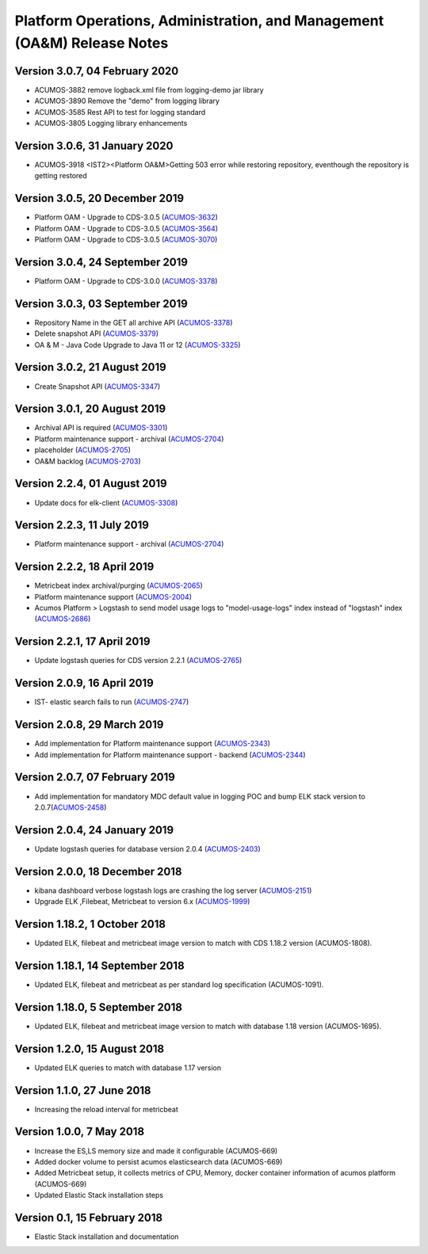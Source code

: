 .. ===============LICENSE_START=======================================================
.. Acumos
.. ===================================================================================
.. Copyright (C) 2019 AT&T Intellectual Property & Tech Mahindra. All rights reserved.
.. ===================================================================================
.. This Acumos documentation file is distributed by AT&T and Tech Mahindra
.. under the Creative Commons Attribution 4.0 International License (the "License");
.. you may not use this file except in compliance with the License.
.. You may obtain a copy of the License at
..
..      http://creativecommons.org/licenses/by/4.0
..
.. This file is distributed on an "AS IS" BASIS,
.. WITHOUT WARRANTIES OR CONDITIONS OF ANY KIND, either express or implied.
.. See the License for the specific language governing permissions and
.. limitations under the License.
.. ===============LICENSE_END=========================================================

========================================================================
Platform Operations, Administration, and Management (OA&M) Release Notes
========================================================================
Version 3.0.7, 04 February 2020
--------------------------------
* ACUMOS-3882	remove logback.xml file from logging-demo jar library 
* ACUMOS-3890	Remove the "demo" from logging library
* ACUMOS-3585	Rest API to test for logging standard
* ACUMOS-3805	Logging library enhancements

Version 3.0.6, 31 January 2020
--------------------------------
* ACUMOS-3918	<IST2><Platform OA&M>Getting 503 error while restoring repository, eventhough the repository is getting restored

Version 3.0.5, 20 December 2019
--------------------------------
* Platform OAM - Upgrade to CDS-3.0.5  (`ACUMOS-3632 <https://jira.acumos.org/browse/ACUMOS-3632>`_)
* Platform OAM - Upgrade to CDS-3.0.5  (`ACUMOS-3564 <https://jira.acumos.org/browse/ACUMOS-3564>`_)
* Platform OAM - Upgrade to CDS-3.0.5  (`ACUMOS-3070 <https://jira.acumos.org/browse/ACUMOS-3070>`_)

Version 3.0.4, 24 September 2019
--------------------------------
* Platform OAM - Upgrade to CDS-3.0.0  (`ACUMOS-3378 <https://jira.acumos.org/browse/ACUMOS-3378>`_)

Version 3.0.3, 03 September 2019
--------------------------------
* Repository Name in the GET all archive API (`ACUMOS-3378 <https://jira.acumos.org/browse/ACUMOS-3378>`_)
* Delete snapshot API (`ACUMOS-3379 <https://jira.acumos.org/browse/ACUMOS-3379>`_)
* OA & M - Java Code Upgrade to Java 11 or 12 (`ACUMOS-3325 <https://jira.acumos.org/browse/ACUMOS-3325>`_)

Version 3.0.2, 21 August 2019
-------------------------------
* Create Snapshot API (`ACUMOS-3347 <https://jira.acumos.org/browse/ACUMOS-3347>`_)

Version 3.0.1, 20 August 2019
-------------------------------
* Archival API is required (`ACUMOS-3301 <https://jira.acumos.org/browse/ACUMOS-3301>`_)
* Platform maintenance support - archival (`ACUMOS-2704 <https://jira.acumos.org/browse/ACUMOS-2704>`_)
* placeholder (`ACUMOS-2705 <https://jira.acumos.org/browse/ACUMOS-2705>`_)
* OA&M backlog (`ACUMOS-2703 <https://jira.acumos.org/browse/ACUMOS-2703>`_)

Version 2.2.4, 01 August 2019
-------------------------------
* Update docs for elk-client (`ACUMOS-3308 <https://jira.acumos.org/browse/ACUMOS-3308>`_)

Version 2.2.3, 11 July 2019
-------------------------------
* Platform maintenance support - archival (`ACUMOS-2704 <https://jira.acumos.org/browse/ACUMOS-2704>`_)

Version 2.2.2, 18 April 2019
-------------------------------
* Metricbeat index archival/purging (`ACUMOS-2065 <https://jira.acumos.org/browse/ACUMOS-2065>`_)
* Platform maintenance support (`ACUMOS-2004 <https://jira.acumos.org/browse/ACUMOS-2004>`_)
* Acumos Platform > Logstash to send model usage logs to "model-usage-logs" index instead of "logstash" index (`ACUMOS-2686 <https://jira.acumos.org/browse/ACUMOS-2686>`_)

Version 2.2.1, 17 April 2019
-------------------------------
* Update logstash queries for CDS version 2.2.1 (`ACUMOS-2765 <https://jira.acumos.org/browse/ACUMOS-2765>`_)

Version 2.0.9, 16 April 2019
-------------------------------
* IST- elastic search fails to run (`ACUMOS-2747 <https://jira.acumos.org/browse/ACUMOS-2747>`_)

Version 2.0.8, 29 March 2019
-------------------------------
* Add implementation for Platform maintenance support (`ACUMOS-2343 <https://jira.acumos.org/browse/ACUMOS-2343>`_)
* Add implementation for Platform maintenance support - backend (`ACUMOS-2344 <https://jira.acumos.org/browse/ACUMOS-2344>`_)

Version 2.0.7, 07 February 2019
-------------------------------
* Add implementation for mandatory MDC default value in logging POC and bump ELK stack version to 2.0.7(`ACUMOS-2458 <https://jira.acumos.org/browse/ACUMOS-2458>`_)

Version 2.0.4, 24 January 2019
-------------------------------
* Update logstash queries for database version 2.0.4 (`ACUMOS-2403 <https://jira.acumos.org/browse/ACUMOS-2403>`_)

Version 2.0.0, 18 December 2018
-------------------------------
* kibana dashboard verbose logstash logs are crashing the log server (`ACUMOS-2151 <https://jira.acumos.org/browse/ACUMOS-2151>`_)
* Upgrade ELK ,Filebeat, Metricbeat to version 6.x (`ACUMOS-1999 <https://jira.acumos.org/browse/ACUMOS-1999>`_)

Version 1.18.2, 1 October 2018
------------------------------

-  Updated ELK, filebeat and metricbeat image version to match with CDS 1.18.2 version (ACUMOS-1808).

Version 1.18.1, 14 September 2018
---------------------------------

-  Updated ELK, filebeat and metricbeat as per standard log specification (ACUMOS-1091).

Version 1.18.0, 5 September 2018
--------------------------------

-  Updated ELK, filebeat and metricbeat image version to match with database 1.18 version (ACUMOS-1695).

Version 1.2.0, 15 August 2018
-----------------------------

-  Updated ELK queries to match with database 1.17 version

Version 1.1.0, 27 June 2018
---------------------------

-  Increasing the reload interval for metricbeat

Version 1.0.0, 7 May 2018
-------------------------

- Increase the ES,LS memory size and made it configurable (ACUMOS-669)
- Added docker volume to persist acumos elasticsearch data (ACUMOS-669)
- Added Metricbeat setup, it collects metrics of CPU, Memory, docker container information of acumos platform (ACUMOS-669)
- Updated Elastic Stack installation steps

Version 0.1, 15 February 2018
-----------------------------

-  Elastic Stack installation and documentation
